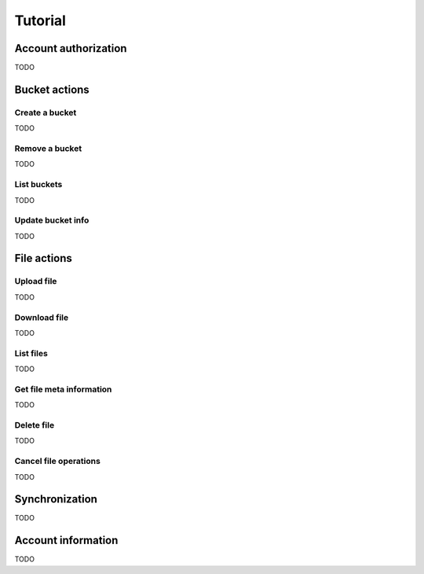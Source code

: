 ========
Tutorial
========

Account authorization
=====================

TODO

Bucket actions
==============

Create a bucket
---------------

TODO

Remove a bucket
---------------

TODO

List buckets
-------------

TODO

Update bucket info
------------------

TODO

File actions
============

Upload file
-----------

TODO

Download file
-------------

TODO

List files
----------

TODO

Get file meta information
-------------------------

TODO

Delete file
-----------

TODO

Cancel file operations
----------------------

TODO

Synchronization
===============

TODO

Account information
===================

TODO
